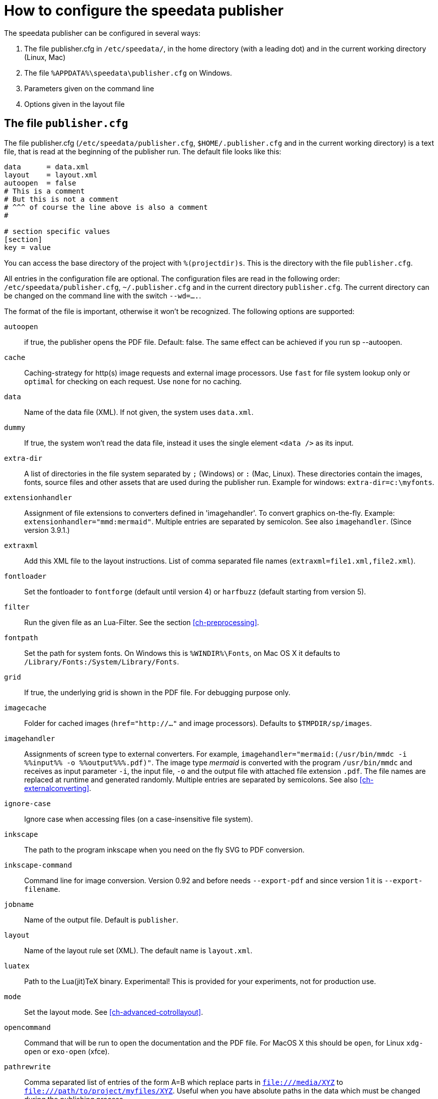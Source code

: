 [appendix]
[[ch-configuration]]
= How to configure the speedata publisher

The speedata publisher can be configured in several ways:

. The file publisher.cfg in `/etc/speedata/`, in the home directory (with a leading dot) and in the current working directory (Linux, Mac)
. The file `%APPDATA%\speedata\publisher.cfg` on Windows.
. Parameters given on the command line
. Options given in the layout file

== The file `publisher.cfg`

The file publisher.cfg (`/etc/speedata/publisher.cfg`, `$HOME/.publisher.cfg` and in the current working directory) is a text file, that is read at the beginning of the publisher run. The default file looks like this:

------------------------------
data      = data.xml
layout    = layout.xml
autoopen  = false
# This is a comment
# But this is not a comment
# ^^^ of course the line above is also a comment
#

# section specific values
[section]
key = value
------------------------------

You can access the base directory of the project with `%(projectdir)s`. This is the directory with the file `publisher.cfg`.

All entries in the configuration file are optional.
The configuration files are read in the following order: `/etc/speedata/publisher.cfg`, `~/.publisher.cfg` and in the current directory `publisher.cfg`.
The current directory can be changed on the command line with the switch `--wd=....`.


The format of the file is important, otherwise it won’t be recognized. The following options are supported:

`autoopen`::
   if true, the publisher opens the PDF file. Default: false. The same effect can be achieved if you run sp --autoopen.
`cache`::
   Caching-strategy for http(s) image requests and external image processors. Use `fast` for file system lookup only or `optimal` for checking on each request. Use `none` for no caching.
`data`::
   Name of the data file (XML). If not given, the system uses `data.xml`.
`dummy`::
   If true, the system won’t read the data file, instead it uses the single element `<data />` as its input.
`extra-dir`::
   A list of directories in the file system separated by `;` (Windows) or `:` (Mac, Linux). These directories contain the images, fonts, source files and other assets that are used during the publisher run. Example for windows: `extra-dir=c:\myfonts`.
`extensionhandler`::
   Assignment of file extensions to converters defined in 'imagehandler'. To convert graphics on-the-fly. Example: `extensionhandler="mmd:mermaid"`. Multiple entries are separated by semicolon. See also `imagehandler`. (Since version 3.9.1.)
`extraxml`::
   Add this XML file to the layout instructions. List of comma separated file names (`extraxml=file1.xml,file2.xml`).
`fontloader`::
   Set the fontloader to `fontforge` (default until version 4) or `harfbuzz` (default starting from version 5).
`filter`::
   Run the given file as an Lua-Filter. See the section <<ch-preprocessing>>.
`fontpath`::
   Set the path for system fonts. On Windows this is `%WINDIR%\Fonts`, on Mac OS X it defaults to `/Library/Fonts:/System/Library/Fonts`.
`grid`::
   If true, the underlying grid is shown in the PDF file. For debugging purpose only.
`imagecache`::
   Folder for cached images (`href="http://..."` and image processors). Defaults to `$TMPDIR/sp/images`.
`imagehandler`::
   Assignments of screen type to external converters. For example, `imagehandler="mermaid:(/usr/bin/mmdc -i %%input%% -o %%output%%%.pdf)"`. The image type _mermaid_ is converted with the program `/usr/bin/mmdc` and receives as input parameter `-i`, the input file, `-o` and the output file with attached file extension `.pdf`. The file names are replaced at runtime and generated randomly. Multiple entries are separated by semicolons. See also <<ch-externalconverting>>.
`ignore-case`::
   Ignore case when accessing files (on a case-insensitive file system).
`inkscape`::
   The path to the program inkscape when you need on the fly SVG to PDF conversion.
`inkscape-command`::
  Command line for image conversion. Version 0.92 and before needs `--export-pdf` and since version 1 it is `--export-filename`.
`jobname`::
   Name of the output file. Default is `publisher`.
`layout`::
   Name of the layout rule set (XML). The default name is `layout.xml`.
`luatex`::
   Path to the Lua(jit)TeX binary. Experimental! This is provided for your experiments, not for production use.
`mode`::
   Set the layout mode. See <<ch-advanced-cotrollayout>>.
`opencommand`::
   Command that will be run to open the documentation and the PDF file. For MacOS X this should be `open`, for Linux `xdg-open` or `exo-open` (xfce).
`pathrewrite`::
   Comma separated list of entries of the form A=B which replace parts in `file:///media/XYZ` to `file:///path/to/project/myfiles/XYZ`. Useful when you have absolute paths in the data which must be changed during the publishing process.
`pdfversion`::
  The PDF version that gets written. For example `1.7`.
`prependxml`::
   Add this XML file in front of the layout instructions. List of comma separated file names (`prependxml=file1.xml,file2.xml`).
`reportmissingglyphs`::
   Should requested but missing glyphs be reported as an error or as a warning? The allowed values are `true`, `false`, or `warning`. `false` disables the reporting.
`runs`::
   Set the number of runs.
`startpage`::
   Number of the first page.
`systemfonts`::
   If set to `true`, then the publisher searches for fonts in the system directory.
`tempdir`::
   Name of the temporary directory. Default is the system's temp.
`timeout`::
   Maximum time of the publishing run. If time is exceeded, the publisher exits with status 1.
`vars`::
   Comma separated list of variables and values in the form var=value to set additional variables.
`wd`::
   Set the current directory.
`xpath`::
   Set the XML module. The current default is `luxor`, and the new, experimental is called `lxpath`.



=== Section server (`server`)

`address`::
  IP address to which the server should open the port. Default is 127.0.0.1.
`extra-dir`::
  Extra directories for the publishing runs to be includes.
`filter`::
  Lua script to run before processing the publishing runs (like a call to `sp --filter ...`).
`logfile`::
  File name for the log. `STDOUT` for standard output and `STDERR` for standard error.
`port`::
  Port to which a connection can be established.
`runs`::
  Set the number of publishing runs for the client document.

=== Section Hotfolder (`hotfolder`)

``hotfolder``::
  Directory to be “watched”.
`events`::
  Rules which programs to run on which files.

A detailed description can be found in the <<ch-hotfolder>> section.


== Command line parameters
The valid command line parameters are written on a <<ch-commandline,separate page>>.

== Options given in the layout file
The XML layout file has a command called <<cmd-options,`<Options>`>> that allows to set some parameters (tracing, default language, …)


// EOF
